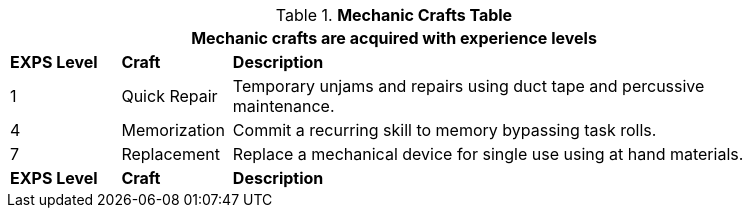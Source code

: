 // New table for new task tree
.*Mechanic Crafts Table*
[width="90%",cols="^1,<1,<5",frame="all", stripes="even"]
|===
3+<|Mechanic crafts are acquired with experience levels

s|EXPS Level
s|Craft
s|Description

|1
|Quick Repair
|Temporary unjams and repairs using duct tape and percussive maintenance. 


|4
|Memorization
|Commit a recurring skill to memory bypassing task rolls.

|7
|Replacement
|Replace a mechanical device for single use using at hand materials.

s|EXPS Level
s|Craft
s|Description
|===